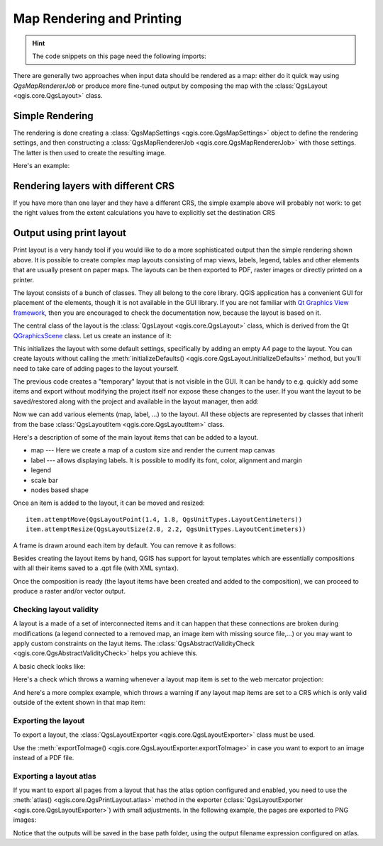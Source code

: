 .. index:: Map rendering, Map printing

.. highlight:: python
   :linenothreshold: 5

.. testsetup:: composer

    iface = start_qgis()

.. _layout:

**************************
Map Rendering and Printing
**************************

.. hint:: The code snippets on this page need the following imports:

  .. testcode:: composer

    import os

    from qgis.core import (
        QgsGeometry,
        QgsMapSettings,
        QgsPrintLayout,
        QgsMapSettings,
        QgsMapRendererParallelJob,
        QgsLayoutItemLabel,
        QgsLayoutItemLegend,
        QgsLayoutItemMap,
        QgsLayoutItemPolygon,
        QgsLayoutItemScaleBar,
        QgsLayoutExporter,
        QgsLayoutItem,
        QgsLayoutPoint,
        QgsLayoutSize,
        QgsUnitTypes,
        QgsProject,
        QgsFillSymbol,
        QgsAbstractValidityCheck,
        check,
    )

    from qgis.PyQt.QtGui import (
        QPolygonF,
        QColor,
    )

    from qgis.PyQt.QtCore import (
        QPointF,
        QRectF,
        QSize,
    )

.. only:: html

   .. contents::
      :local:

There are generally two approaches when input data should be rendered as a map:
either do it quick way using `QgsMapRendererJob` or produce more fine-tuned
output by composing the map with the :class:`QgsLayout <qgis.core.QgsLayout>` class.

.. index:: Map rendering; Simple

Simple Rendering
================

The rendering is done creating a :class:`QgsMapSettings <qgis.core.QgsMapSettings>` object to define the rendering settings,
and then constructing a :class:`QgsMapRendererJob <qgis.core.QgsMapRendererJob>` with those settings. The latter is then
used to create the resulting image.

Here's an example:

.. testcode:: composer

 image_location = os.path.join(QgsProject.instance().homePath(), "render.png")

 vlayer = iface.activeLayer()
 settings = QgsMapSettings()
 settings.setLayers([vlayer])
 settings.setBackgroundColor(QColor(255, 255, 255))
 settings.setOutputSize(QSize(800, 600))
 settings.setExtent(vlayer.extent())

 render = QgsMapRendererParallelJob(settings)

 def finished():
     img = render.renderedImage()
     # save the image; e.g. img.save("/Users/myuser/render.png","png")
     img.save(image_location, "png")

 render.finished.connect(finished)

 # Start the rendering
 render.start()

 # The following loop is not normally required, we
 # are using it here because this is a standalone example.
 from qgis.PyQt.QtCore import QEventLoop
 loop = QEventLoop()
 render.finished.connect(loop.quit)
 loop.exec_()


Rendering layers with different CRS
====================================

If you have more than one layer and they have a different CRS, the simple
example above will probably not work: to get the right values from the
extent calculations you have to explicitly set the destination CRS


.. testcode:: composer

  layers = [iface.activeLayer()]
  settings = QgsMapSettings()
  settings.setLayers(layers)
  settings.setDestinationCrs(layers[0].crs())

.. index:: Output; Using print layout

Output using print layout
=========================

Print layout is a very handy tool if you would like to do a more sophisticated
output than the simple rendering shown above. It is possible
to create complex map layouts consisting of map views, labels, legend, tables
and other elements that are usually present on paper maps. The layouts can be
then exported to PDF, raster images or directly printed on a printer.

The layout consists of a bunch of classes. They all belong to the core
library. QGIS application has a convenient GUI for placement of the elements,
though it is not available in the GUI library. If you are not familiar with
`Qt Graphics View framework <https://doc.qt.io/qt-5/graphicsview.html>`_,
then you are encouraged to check the documentation now, because the layout
is based on it.

The central class of the layout is the :class:`QgsLayout <qgis.core.QgsLayout>`
class, which is derived from the Qt `QGraphicsScene <https://doc.qt.io/qt-5/qgraphicsscene.html>`_
class. Let us create an instance of it:

.. testcode:: composer

  project = QgsProject.instance()
  layout = QgsPrintLayout(project)
  layout.initializeDefaults()

This initializes the layout with some default settings, specifically by adding
an empty A4 page to the layout. You can create layouts without calling the
:meth:`initializeDefaults() <qgis.core.QgsLayout.initializeDefaults>` method,
but you'll need to take care of adding pages to the layout yourself.

The previous code creates a "temporary" layout that is not visible in the GUI.
It can be handy to e.g. quickly add some items and export without modifying
the project itself nor expose these changes to the user.
If you want the layout to be saved/restored along with the project and
available in the layout manager, then add:

.. testcode:: composer

  layout.setName("MyLayout")
  project.layoutManager().addLayout(layout)

Now we can add various elements (map, label, ...) to the layout. All these objects
are represented by classes that inherit from the base :class:`QgsLayoutItem <qgis.core.QgsLayoutItem>` class.

Here's a description of some of the main layout items that can be added to a layout.

* map --- Here we create a map of a custom size and render the current map canvas

  .. testcode:: composer

    map = QgsLayoutItemMap(layout)
    # Set map item position and size (by default, it is a 0 width/0 height item placed at 0,0)
    map.attemptMove(QgsLayoutPoint(5,5, QgsUnitTypes.LayoutMillimeters))
    map.attemptResize(QgsLayoutSize(200,200, QgsUnitTypes.LayoutMillimeters))
    # Provide an extent to render
    map.zoomToExtent(iface.mapCanvas().extent())
    layout.addLayoutItem(map)

* label --- allows displaying labels. It is possible to modify its font, color,
  alignment and margin

  .. testcode:: composer

    label = QgsLayoutItemLabel(layout)
    label.setText("Hello world")
    label.adjustSizeToText()
    layout.addLayoutItem(label)

* legend

  .. testcode:: composer

    legend = QgsLayoutItemLegend(layout)
    legend.setLinkedMap(map) # map is an instance of QgsLayoutItemMap
    layout.addLayoutItem(legend)

* scale bar

  .. testcode:: composer

    item = QgsLayoutItemScaleBar(layout)
    item.setStyle('Numeric') # optionally modify the style
    item.setLinkedMap(map) # map is an instance of QgsLayoutItemMap
    item.applyDefaultSize()
    layout.addLayoutItem(item)

* nodes based shape

  .. testcode:: composer

    polygon = QPolygonF()
    polygon.append(QPointF(0.0, 0.0))
    polygon.append(QPointF(100.0, 0.0))
    polygon.append(QPointF(200.0, 100.0))
    polygon.append(QPointF(100.0, 200.0))

    polygonItem = QgsLayoutItemPolygon(polygon, layout)
    layout.addLayoutItem(polygonItem)

    props = {}
    props["color"] = "green"
    props["style"] = "solid"
    props["style_border"] = "solid"
    props["color_border"] = "black"
    props["width_border"] = "10.0"
    props["joinstyle"] = "miter"

    symbol = QgsFillSymbol.createSimple(props)
    polygonItem.setSymbol(symbol)

.. there is no point in showing them if not documented

  * arrow
  * picture
  * basic shape
  * table

Once an item is added to the layout, it can be moved and resized:

::

  item.attemptMove(QgsLayoutPoint(1.4, 1.8, QgsUnitTypes.LayoutCentimeters))
  item.attemptResize(QgsLayoutSize(2.8, 2.2, QgsUnitTypes.LayoutCentimeters))

A frame is drawn around each item by default. You can remove it as follows:

.. testcode:: composer

  # for a composer label
  label.setFrameEnabled(False)

Besides creating the layout items by hand, QGIS has support for layout
templates which are essentially compositions with all their items saved to a
.qpt file (with XML syntax).

Once the composition is ready (the layout items have been created and added
to the composition), we can proceed to produce a raster and/or vector output.

Checking layout validity
------------------------

A layout is a made of a set of interconnected items and it can happen that these connections are broken during modifications
(a legend connected to a removed map, an image item with missing source file,...)
or you may want to apply custom constraints on the layut items.
The :class:`QgsAbstractValidityCheck <qgis.core.QgsAbstractValidityCheck>` helps you achieve this.

A basic check looks like:

.. testcode:: composer

  @check.register(type=QgsAbstractValidityCheck.TypeLayoutCheck)
  def my_layout_check(context, feedback):
    results = ...
    return results

Here's a check which throws a warning whenever a layout map item is set to the web mercator projection:

.. testcode:: composer

  @check.register(type=QgsAbstractValidityCheck.TypeLayoutCheck)
  def layout_map_crs_choice_check(context, feedback):
    layout = context.layout
    results = []
    for i in layout.items():
      if isinstance(i, QgsLayoutItemMap) and i.crs().authid() == 'EPSG:3857':
        res = QgsValidityCheckResult()
        res.type = QgsValidityCheckResult.Warning
        res.title = 'Map projection is misleading'
        res.detailedDescription = 'The projection for the map item {} is set to <i>Web Mercator (EPSG:3857)</i> which misrepresents areas and shapes. Consider using an appropriate local projection instead.'.format(i.displayName())
        results.append(res)

    return results

And here's a more complex example, which throws a warning if any layout map items are set to a CRS which is only valid outside of the extent shown in that map item:

.. testcode:: composer

   @check.register(type=QgsAbstractValidityCheck.TypeLayoutCheck)
   def layout_map_crs_area_check(context, feedback):
       layout = context.layout
       results = []
       for i in layout.items():
           if isinstance(i, QgsLayoutItemMap):
               bounds = i.crs().bounds()
               ct = QgsCoordinateTransform(QgsCoordinateReferenceSystem('EPSG:4326'), i.crs(), QgsProject.instance())
               bounds_crs = ct.transformBoundingBox(bounds)

               if not bounds_crs.contains(i.extent()):
                   res = QgsValidityCheckResult()
                   res.type = QgsValidityCheckResult.Warning
                   res.title = 'Map projection is incorrect'
                   res.detailedDescription = 'The projection for the map item {} is set to \'{}\', which is not valid for the area displayed within the map.'.format(i.displayName(), i.crs().authid())
                   results.append(res)

       return results


.. index:: Output; Raster image

Exporting the layout
------------------------

To export a layout, the :class:`QgsLayoutExporter <qgis.core.QgsLayoutExporter>` class must be used.

.. testcode:: composer

   base_path = os.path.join(QgsProject.instance().homePath())
   pdf_path = os.path.join(base_path, "output.pdf")

   exporter = QgsLayoutExporter(layout)
   exporter.exportToPdf(pdf_path, QgsLayoutExporter.PdfExportSettings())

Use the :meth:`exportToImage() <qgis.core.QgsLayoutExporter.exportToImage>`
in case you want to export to an image instead of a PDF file.

Exporting a layout atlas
------------------------

If you want to export all pages from a layout that has the atlas option
configured and enabled, you need to use the :meth:`atlas()
<qgis.core.QgsPrintLayout.atlas>` method in the exporter (:class:`QgsLayoutExporter
<qgis.core.QgsLayoutExporter>`) with small adjustments. In the following
example, the pages are exported to PNG images:

.. testcode:: composer

   exporter.exportToImage(layout.atlas(), base_path, 'png', QgsLayoutExporter.ImageExportSettings())

Notice that the outputs will be saved in the base path folder, using the output
filename expression configured on atlas.

